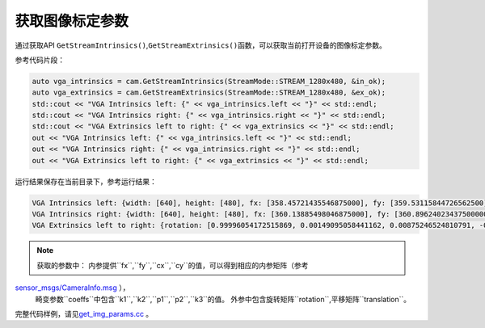.. _get_image_params:

获取图像标定参数
================

通过获取API
``GetStreamIntrinsics()``,\ ``GetStreamExtrinsics()``\ 函数，可以获取当前打开设备的图像标定参数。

参考代码片段：

.. code-block:: c++

   auto vga_intrinsics = cam.GetStreamIntrinsics(StreamMode::STREAM_1280x480, &in_ok);
   auto vga_extrinsics = cam.GetStreamExtrinsics(StreamMode::STREAM_1280x480, &ex_ok);
   std::cout << "VGA Intrinsics left: {" << vga_intrinsics.left << "}" << std::endl;
   std::cout << "VGA Intrinsics right: {" << vga_intrinsics.right << "}" << std::endl;
   std::cout << "VGA Extrinsics left to right: {" << vga_extrinsics << "}" << std::endl;
   out << "VGA Intrinsics left: {" << vga_intrinsics.left << "}" << std::endl;
   out << "VGA Intrinsics right: {" << vga_intrinsics.right << "}" << std::endl;
   out << "VGA Extrinsics left to right: {" << vga_extrinsics << "}" << std::endl;

运行结果保存在当前目录下，参考运行结果：

.. code-block:: bash

   VGA Intrinsics left: {width: [640], height: [480], fx: [358.45721435546875000], fy: [359.53115844726562500], cx: [311.12109375000000000], cy: [242.63494873046875000]coeffs: [-0.28297042846679688, 0.06178283691406250, -0.00030517578125000, 0.00218200683593750, 0.00000000000000000]}
   VGA Intrinsics right: {width: [640], height: [480], fx: [360.13885498046875000], fy: [360.89624023437500000], cx: [325.11029052734375000], cy: [251.46371459960937500]coeffs: [-0.30667877197265625, 0.08611679077148438, -0.00030136108398438, 0.00155639648437500, 0.00000000000000000]}
   VGA Extrinsics left to right: {rotation: [0.99996054172515869, 0.00149095058441162, 0.00875246524810791, -0.00148832798004150, 0.99999880790710449, -0.00030362606048584, -0.00875294208526611, 0.00029063224792480, 0.99996161460876465], translation: [-120.36341094970703125, 0.00000000000000000, 0.00000000000000000]}


.. note::

   获取的参数中：
   内参提供``fx``,``fy``,``cx``,``cy``的值，可以得到相应的内参矩阵（参考
`sensor_msgs/CameraInfo.msg <http://docs.ros.org/melodic/api/sensor_msgs/html/msg/CameraInfo.html>`__ ），
   畸变参数``coeffs``中包含``k1``,``k2``,``p1``,``p2``,``k3``的值。
   外参中包含旋转矩阵``rotation``,平移矩阵``translation``。


完整代码样例，请见\ `get_img_params.cc <https://github.com/slightech/MYNT-EYE-D-SDK/blob/master/samples/src/get_img_params.cc>`__
。
